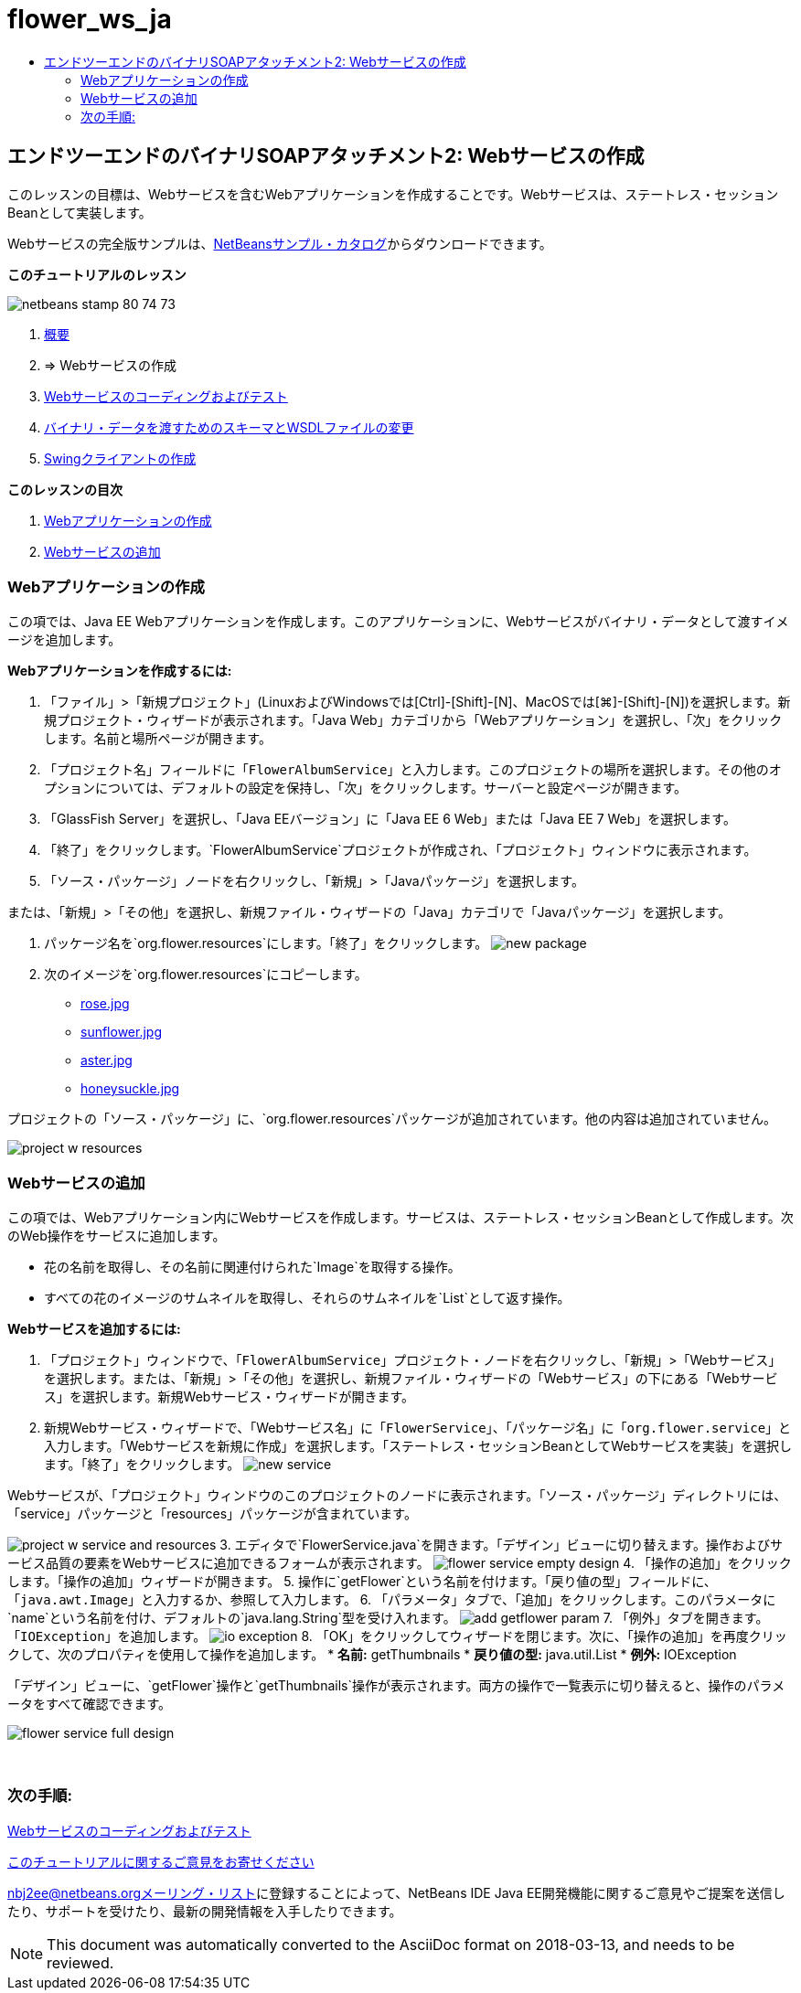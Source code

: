 // 
//     Licensed to the Apache Software Foundation (ASF) under one
//     or more contributor license agreements.  See the NOTICE file
//     distributed with this work for additional information
//     regarding copyright ownership.  The ASF licenses this file
//     to you under the Apache License, Version 2.0 (the
//     "License"); you may not use this file except in compliance
//     with the License.  You may obtain a copy of the License at
// 
//       http://www.apache.org/licenses/LICENSE-2.0
// 
//     Unless required by applicable law or agreed to in writing,
//     software distributed under the License is distributed on an
//     "AS IS" BASIS, WITHOUT WARRANTIES OR CONDITIONS OF ANY
//     KIND, either express or implied.  See the License for the
//     specific language governing permissions and limitations
//     under the License.
//

= flower_ws_ja
:jbake-type: page
:jbake-tags: old-site, needs-review
:jbake-status: published
:keywords: Apache NetBeans  flower_ws_ja
:description: Apache NetBeans  flower_ws_ja
:toc: left
:toc-title:

== エンドツーエンドのバイナリSOAPアタッチメント2: Webサービスの作成

このレッスンの目標は、Webサービスを含むWebアプリケーションを作成することです。Webサービスは、ステートレス・セッションBeanとして実装します。

Webサービスの完全版サンプルは、link:https://netbeans.org/projects/samples/downloads/download/Samples%252FWeb%2520Services%252FWeb%2520Service%2520Passing%2520Binary%2520Data%2520--%2520EE6%252FFlowerAlbumService.zip[NetBeansサンプル・カタログ]からダウンロードできます。

*このチュートリアルのレッスン*

image:netbeans-stamp-80-74-73.png[title="このページの内容は、NetBeans IDE 7.2、7.3、7.4および8.0に適用されます"]

1. link:./flower_overview.html[概要]
2. => Webサービスの作成
3. link:flower-code-ws.html[Webサービスのコーディングおよびテスト]
4. link:./flower_wsdl_schema.html[バイナリ・データを渡すためのスキーマとWSDLファイルの変更]
5. link:./flower_swing.html[Swingクライアントの作成]

*このレッスンの目次*

1. link:#create-web-app[Webアプリケーションの作成]
2. link:#add-ws[Webサービスの追加]

=== Webアプリケーションの作成

この項では、Java EE Webアプリケーションを作成します。このアプリケーションに、Webサービスがバイナリ・データとして渡すイメージを追加します。

*Webアプリケーションを作成するには:*

1. 「ファイル」>「新規プロジェクト」(LinuxおよびWindowsでは[Ctrl]-[Shift]-[N]、MacOSでは[⌘]-[Shift]-[N])を選択します。新規プロジェクト・ウィザードが表示されます。「Java Web」カテゴリから「Webアプリケーション」を選択し、「次」をクリックします。名前と場所ページが開きます。
2. 「プロジェクト名」フィールドに「`FlowerAlbumService`」と入力します。このプロジェクトの場所を選択します。その他のオプションについては、デフォルトの設定を保持し、「次」をクリックします。サーバーと設定ページが開きます。
3. 「GlassFish Server」を選択し、「Java EEバージョン」に「Java EE 6 Web」または「Java EE 7 Web」を選択します。
4. 「終了」をクリックします。`FlowerAlbumService`プロジェクトが作成され、「プロジェクト」ウィンドウに表示されます。
5. 「ソース・パッケージ」ノードを右クリックし、「新規」>「Javaパッケージ」を選択します。

または、「新規」>「その他」を選択し、新規ファイル・ウィザードの「Java」カテゴリで「Javaパッケージ」を選択します。

6. パッケージ名を`org.flower.resources`にします。「終了」をクリックします。
image:new-package.png[]
7. 次のイメージを`org.flower.resources`にコピーします。
* link:rose.jpg[rose.jpg]
* link:sunflower.jpg[sunflower.jpg]
* link:aster.jpg[aster.jpg]
* link:honeysuckle.jpg[honeysuckle.jpg]

プロジェクトの「ソース・パッケージ」に、`org.flower.resources`パッケージが追加されています。他の内容は追加されていません。

image:project-w-resources.png[]

=== Webサービスの追加

この項では、Webアプリケーション内にWebサービスを作成します。サービスは、ステートレス・セッションBeanとして作成します。次のWeb操作をサービスに追加します。

* 花の名前を取得し、その名前に関連付けられた`Image`を取得する操作。
* すべての花のイメージのサムネイルを取得し、それらのサムネイルを`List`として返す操作。

*Webサービスを追加するには:*

1. 「プロジェクト」ウィンドウで、「`FlowerAlbumService`」プロジェクト・ノードを右クリックし、「新規」>「Webサービス」を選択します。または、「新規」>「その他」を選択し、新規ファイル・ウィザードの「Webサービス」の下にある「Webサービス」を選択します。新規Webサービス・ウィザードが開きます。
2. 新規Webサービス・ウィザードで、「Webサービス名」に「`FlowerService`」、「パッケージ名」に「`org.flower.service`」と入力します。「Webサービスを新規に作成」を選択します。「ステートレス・セッションBeanとしてWebサービスを実装」を選択します。「終了」をクリックします。
image:new-service.png[]

Webサービスが、「プロジェクト」ウィンドウのこのプロジェクトのノードに表示されます。「ソース・パッケージ」ディレクトリには、「service」パッケージと「resources」パッケージが含まれています。

image:project-w-service-and-resources.png[]
3. エディタで`FlowerService.java`を開きます。「デザイン」ビューに切り替えます。操作およびサービス品質の要素をWebサービスに追加できるフォームが表示されます。
image:flower-service-empty-design.png[]
4. 「操作の追加」をクリックします。「操作の追加」ウィザードが開きます。
5. 操作に`getFlower`という名前を付けます。「戻り値の型」フィールドに、「`java.awt.Image`」と入力するか、参照して入力します。
6. 「パラメータ」タブで、「追加」をクリックします。このパラメータに`name`という名前を付け、デフォルトの`java.lang.String`型を受け入れます。
image:add-getflower-param.png[]
7. 「例外」タブを開きます。「`IOException`」を追加します。
image:io-exception.png[]
8. 「OK」をクリックしてウィザードを閉じます。次に、「操作の追加」を再度クリックして、次のプロパティを使用して操作を追加します。
* *名前:* getThumbnails
* *戻り値の型:* java.util.List
* *例外:* IOException

「デザイン」ビューに、`getFlower`操作と`getThumbnails`操作が表示されます。両方の操作で一覧表示に切り替えると、操作のパラメータをすべて確認できます。

image:flower-service-full-design.png[]

 

=== 次の手順:

link:./flower-code-ws.html[Webサービスのコーディングおよびテスト]

link:/about/contact_form.html?to=3&subject=Feedback:%20Flower%20Creating%20WS%20EE6[このチュートリアルに関するご意見をお寄せください]


link:../../../community/lists/top.html[nbj2ee@netbeans.orgメーリング・リスト]に登録することによって、NetBeans IDE Java EE開発機能に関するご意見やご提案を送信したり、サポートを受けたり、最新の開発情報を入手したりできます。


NOTE: This document was automatically converted to the AsciiDoc format on 2018-03-13, and needs to be reviewed.
